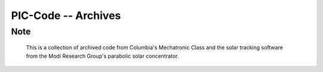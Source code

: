==========================================================
PIC-Code -- Archives
==========================================================

Note
====

     This is a collection of archived code from Columbia's Mechatronic Class
     and the solar tracking software from the Modi Research Group's 
     parabolic solar concentrator.
